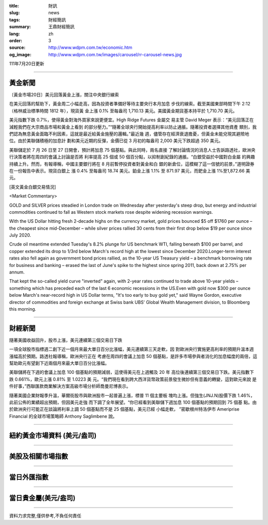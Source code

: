 :title: 財訊
:slug: news
:tags: 財經簡訊
:summary: 王鼎財經簡訊
:lang: zh
:order: 3
:source: http://www.wdpm.com.tw/economic.htm
:og_image: http://www.wdpm.com.tw/images/carousel/rr-carousel-news.jpg

111年7月20日更新

----

黃金新聞
++++++++

〔黃金市場20日〕美元回落黃金上漲，關注中央銀行線索

在美元回落的幫助下，黃金周二小幅走高，因為投資者準備好等待主要央行本月加息
步伐的線索。截至美國東部時間下午 2:12（格林威治標準時間 1812 年），現貨黃
金上漲 0.1% 至每盎司 1,710.13 美元。美國黃金期貨基本持平於 1,710.70 美元。

美元指數下跌 0.7%，使得黃金對海外買家來說更便宜。High Ridge Futures 金屬交
易主管 David Meger 表示：“美元回落正在減輕我們在大宗商品市場和黃金上看到
的部分壓力。”“隨著全球央行開始提高利率以防止通脹。隨著投資者選擇其他資產
類別，我們認為無息黃金面臨不利因素，這就是最近給黃金施壓的邏輯。”最近幾
週，儘管存在經濟衰退擔憂，但黃金未能兌現其避險地位。由於美聯儲積極的加息計
劃和美元近期的反彈，金價已從 3 月初的每盎司 2,000 美元下跌超過 350 美元。

美聯儲定於 7 月 26 日至 27 日開會，預計將加息 75 個基點。與此同時，兩名直接
了解討論情況的消息人士告訴路透社，歐洲央行決策者將在周四的會議上討論是否將
利率提高 25 個或 50 個百分點，以抑制創紀錄的通脹。“白銀受益於中國對白金屬
的興趣持續上升。然而，有報導稱，中國主要銀行將在 8 月前暫停投資者對黃金和白
銀的新倉位，這模糊了這一信號的前景，”道明證券在一份報告中表示。現貨白銀上
漲 0.4% 至每盎司 18.74 美元。鉑金上漲 1.1% 至 871.97 美元，而鈀金上漲 1%至1,872.66
美元。










[英文黃金白銀交易情況]

<Market Commentary>

GOLD and SILVER prices steadied in London trade on Wednesday after yesterday's 
steep drop, but energy and industrial commodities continued to fall as Western 
stock markets rose despite widening recession warnings.

With the US Dollar hitting fresh 2-decade highs on the currency market, gold 
prices bounced $5 off $1760 per ounce – the cheapest since mid-December – while 
silver prices rallied 30 cents from their first drop below $19 per ounce 
since July 2020.

Crude oil meantime extended Tuesday's 8.2% plunge for US benchmark WTI, falling 
beneath $100 per barrel, and copper extended its drop to 1/3rd below March's 
record high at the lowest since December 2020.Longer-term interest rates 
also fell again as government bond prices rallied, as the 10-year US Treasury 
yield – a benchmark borrowing rate for business and banking – erased the 
last of June's spike to the highest since spring 2011, back down at 2.75% 
per annum.

That kept the so-called yield curve "inverted" again, with 2-year rates continued 
to trade above 10-year yields – something which has preceded each of the 
last 6 economic recessions in the US.Even with gold now $300 per ounce below 
March's near-record high in US Dollar terms, "It's too early to buy gold 
yet," said Wayne Gordon, executive director of commodities and foreign exchange 
at Swiss bank UBS' Global Wealth Management division, to Bloomberg this morning.


----

財經新聞
++++++++
隨著美國收益回升，股市上漲，美元連續第三個交易日下跌

一項全球股市指標週二創下近一個月來最大單日百分比漲幅，美元連續第三天走軟，因
對歐洲央行實施更高利率的預期升溫本週漲幅高於預期。路透社報導稱，歐洲央行正在
考慮在周四的會議上加息 50 個基點，是許多市場參與者消化的加息幅度的兩倍，這
幫助歐元有望創下近兩個月來最大單日百分比漲幅。

美聯儲將在下週的會議上加息 100 個基點的預期減弱，這使得美元在上週觸及 20 年
高位後連續第三個交易日下跌。美元指數下跌 0.661%，歐元上漲 0.81% 至 1.0223 美
元。“我們現在看到跨大西洋貨幣政策前景發生微妙但有意義的轉變，這對歐元來說
是件好事，”西聯匯款商業解決方案高級市場分析師喬曼尼博表示。

隨著美國企業財報季升溫，華爾街股市與歐洲股市一起普遍上漲，標普 11 個主要板
塊均上漲。但強生(JNJ.N)股價下跌 1.46%，此前公佈的業績超出預期，但因美元走強
而下調了全年展望。“你已經看到美聯儲下週加息 100 個基點的預期回到 75 個基
點。由於歐洲央行可能正在談論將利率上調 50 個基點而不是 25 個基點，美元已經
小幅走軟， ”密歇根州特洛伊市 Ameriprise Financial 的全球市場策略師 Anthony Saglimbene 說。








         

----

紐約黃金市場資料 (美元/盎司)
++++++++++++++++++++++++++++

.. raw:: html

  <A HREF="http://www.kitco.com/connecting.html">
  <IMG SRC="http://www.kitconet.com/images/quotes_4b2.gif" BORDER="0" ALT="[Most Recent Quotes from www.kitco.com]">
  </A>

----

美股及相關市場指數
++++++++++++++++++

.. raw:: html

  <!-- TradingView Widget BEGIN -->
  <div class="tradingview-widget-container">
    <div class="tradingview-widget-container__widget"></div>
    <div class="tradingview-widget-copyright"><a href="https://tw.tradingview.com/markets/indices/" rel="noopener" target="_blank"><span class="blue-text">指數行情</span></a>由TradingView提供</div>
    <script type="text/javascript" src="https://s3.tradingview.com/external-embedding/embed-widget-market-quotes.js" async>
    {
    "title": "指數",
    "width": 770,
    "height": 450,
    "locale": "zh_TW",
    "symbolsGroups": [
      {
        "name": "美國和加拿大",
        "symbols": [
          {
            "name": "FOREXCOM:SPXUSD",
            "displayName": "標準普爾500"
          },
          {
            "name": "FOREXCOM:NSXUSD",
            "displayName": "納斯達克100指數"
          },
          {
            "name": "CME_MINI:ES1!",
            "displayName": "E-迷你 標普指數期貨"
          },
          {
            "name": "INDEX:DXY",
            "displayName": "美元指數"
          },
          {
            "name": "FOREXCOM:DJI",
            "displayName": "道瓊斯 30"
          }
        ]
      },
      {
        "name": "歐洲",
        "symbols": [
          {
            "name": "INDEX:SX5E",
            "displayName": "歐元藍籌50"
          },
          {
            "name": "FOREXCOM:UKXGBP",
            "displayName": "富時100"
          },
          {
            "name": "INDEX:DEU30",
            "displayName": "德國DAX指數"
          },
          {
            "name": "INDEX:CAC40",
            "displayName": "法國 CAC 40 指數"
          },
          {
            "name": "INDEX:SMI"
          }
        ]
      },
      {
        "name": "亞太",
        "symbols": [
          {
            "name": "INDEX:NKY",
            "displayName": "日經225"
          },
          {
            "name": "INDEX:HSI",
            "displayName": "恆生"
          },
          {
            "name": "BSE:SENSEX",
            "displayName": "印度孟買指數"
          },
          {
            "name": "BSE:BSE500"
          },
          {
            "name": "INDEX:KSIC",
            "displayName": "韓國Kospi綜合指數"
          }
        ]
      }
    ],
    "colorTheme": "light"
  }
    </script>
  </div>
  <!-- TradingView Widget END -->

----

當日外匯指數
++++++++++++

.. raw:: html

  <!-- TradingView Widget BEGIN -->
  <div class="tradingview-widget-container">
    <div class="tradingview-widget-container__widget"></div>
    <div class="tradingview-widget-copyright"><a href="https://tw.tradingview.com/markets/currencies/forex-cross-rates/" rel="noopener" target="_blank"><span class="blue-text">外匯匯率</span></a>由TradingView提供</div>
    <script type="text/javascript" src="https://s3.tradingview.com/external-embedding/embed-widget-forex-cross-rates.js" async>
    {
    "width": "100%",
    "height": "100%",
    "currencies": [
      "EUR",
      "USD",
      "JPY",
      "GBP",
      "CNY",
      "TWD"
    ],
    "isTransparent": false,
    "colorTheme": "light",
    "locale": "zh_TW"
  }
    </script>
  </div>
  <!-- TradingView Widget END -->

----

當日貴金屬(美元/盎司)
+++++++++++++++++++++

.. raw:: html 

  <A HREF="http://www.kitco.com/connecting.html">
  <IMG SRC="http://www.kitconet.com/images/quotes_7a.gif" BORDER="0" ALT="[Most Recent Quotes from www.kitco.com]">
  </A>

----

資料力求完整,僅供參考,不負任何責任
